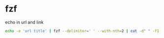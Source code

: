 #+STARTUP: content
* fzf

echo in url and link

#+begin_src sh
echo -e 'url title' | fzf --delimiter=' ' --with-nth=2 | cut -d" " -f1
#+end_src
  

